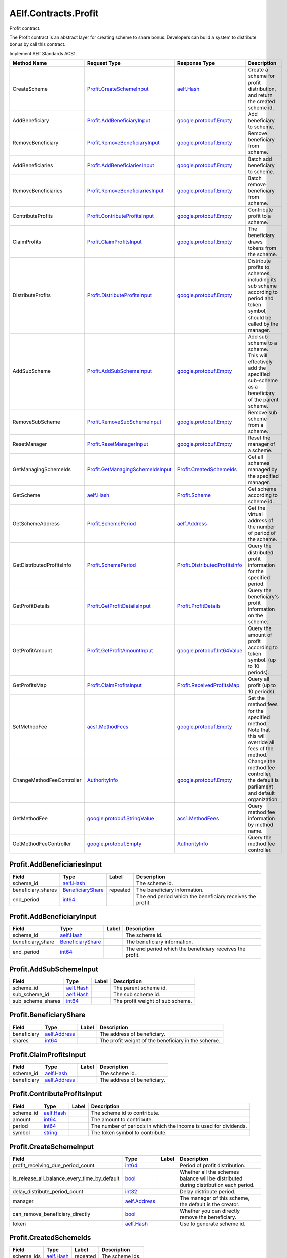 AElf.Contracts.Profit
---------------------

Profit contract.

The Profit contract is an abstract layer for creating scheme to share
bonus. Developers can build a system to distribute bonus by call this
contract.

Implement AElf Standards ACS1.

+-----------------------------+----------------------------------------------------------------------------+----------------------------------------------------------------------+----------------------------------------------------------------------------------------------------------------------------------+
| Method Name                 | Request Type                                                               | Response Type                                                        | Description                                                                                                                      |
+=============================+============================================================================+======================================================================+==================================================================================================================================+
| CreateScheme                | `Profit.CreateSchemeInput <#Profit.CreateSchemeInput>`__                   | `aelf.Hash <#aelf.Hash>`__                                           | Create a scheme for profit distribution, and return the created scheme id.                                                       |
+-----------------------------+----------------------------------------------------------------------------+----------------------------------------------------------------------+----------------------------------------------------------------------------------------------------------------------------------+
| AddBeneficiary              | `Profit.AddBeneficiaryInput <#Profit.AddBeneficiaryInput>`__               | `google.protobuf.Empty <#google.protobuf.Empty>`__                   | Add beneficiary to scheme.                                                                                                       |
+-----------------------------+----------------------------------------------------------------------------+----------------------------------------------------------------------+----------------------------------------------------------------------------------------------------------------------------------+
| RemoveBeneficiary           | `Profit.RemoveBeneficiaryInput <#Profit.RemoveBeneficiaryInput>`__         | `google.protobuf.Empty <#google.protobuf.Empty>`__                   | Remove beneficiary from scheme.                                                                                                  |
+-----------------------------+----------------------------------------------------------------------------+----------------------------------------------------------------------+----------------------------------------------------------------------------------------------------------------------------------+
| AddBeneficiaries            | `Profit.AddBeneficiariesInput <#Profit.AddBeneficiariesInput>`__           | `google.protobuf.Empty <#google.protobuf.Empty>`__                   | Batch add beneficiary to scheme.                                                                                                 |
+-----------------------------+----------------------------------------------------------------------------+----------------------------------------------------------------------+----------------------------------------------------------------------------------------------------------------------------------+
| RemoveBeneficiaries         | `Profit.RemoveBeneficiariesInput <#Profit.RemoveBeneficiariesInput>`__     | `google.protobuf.Empty <#google.protobuf.Empty>`__                   | Batch remove beneficiary from scheme.                                                                                            |
+-----------------------------+----------------------------------------------------------------------------+----------------------------------------------------------------------+----------------------------------------------------------------------------------------------------------------------------------+
| ContributeProfits           | `Profit.ContributeProfitsInput <#Profit.ContributeProfitsInput>`__         | `google.protobuf.Empty <#google.protobuf.Empty>`__                   | Contribute profit to a scheme.                                                                                                   |
+-----------------------------+----------------------------------------------------------------------------+----------------------------------------------------------------------+----------------------------------------------------------------------------------------------------------------------------------+
| ClaimProfits                | `Profit.ClaimProfitsInput <#Profit.ClaimProfitsInput>`__                   | `google.protobuf.Empty <#google.protobuf.Empty>`__                   | The beneficiary draws tokens from the scheme.                                                                                    |
+-----------------------------+----------------------------------------------------------------------------+----------------------------------------------------------------------+----------------------------------------------------------------------------------------------------------------------------------+
| DistributeProfits           | `Profit.DistributeProfitsInput <#Profit.DistributeProfitsInput>`__         | `google.protobuf.Empty <#google.protobuf.Empty>`__                   | Distribute profits to schemes, including its sub scheme according to period and token symbol, should be called by the manager.   |
+-----------------------------+----------------------------------------------------------------------------+----------------------------------------------------------------------+----------------------------------------------------------------------------------------------------------------------------------+
| AddSubScheme                | `Profit.AddSubSchemeInput <#Profit.AddSubSchemeInput>`__                   | `google.protobuf.Empty <#google.protobuf.Empty>`__                   | Add sub scheme to a scheme. This will effectively add the specified sub-scheme as a beneficiary of the parent scheme.            |
+-----------------------------+----------------------------------------------------------------------------+----------------------------------------------------------------------+----------------------------------------------------------------------------------------------------------------------------------+
| RemoveSubScheme             | `Profit.RemoveSubSchemeInput <#Profit.RemoveSubSchemeInput>`__             | `google.protobuf.Empty <#google.protobuf.Empty>`__                   | Remove sub scheme from a scheme.                                                                                                 |
+-----------------------------+----------------------------------------------------------------------------+----------------------------------------------------------------------+----------------------------------------------------------------------------------------------------------------------------------+
| ResetManager                | `Profit.ResetManagerInput <#Profit.ResetManagerInput>`__                   | `google.protobuf.Empty <#google.protobuf.Empty>`__                   | Reset the manager of a scheme.                                                                                                   |
+-----------------------------+----------------------------------------------------------------------------+----------------------------------------------------------------------+----------------------------------------------------------------------------------------------------------------------------------+
| GetManagingSchemeIds        | `Profit.GetManagingSchemeIdsInput <#Profit.GetManagingSchemeIdsInput>`__   | `Profit.CreatedSchemeIds <#Profit.CreatedSchemeIds>`__               | Get all schemes managed by the specified manager.                                                                                |
+-----------------------------+----------------------------------------------------------------------------+----------------------------------------------------------------------+----------------------------------------------------------------------------------------------------------------------------------+
| GetScheme                   | `aelf.Hash <#aelf.Hash>`__                                                 | `Profit.Scheme <#Profit.Scheme>`__                                   | Get scheme according to scheme id.                                                                                               |
+-----------------------------+----------------------------------------------------------------------------+----------------------------------------------------------------------+----------------------------------------------------------------------------------------------------------------------------------+
| GetSchemeAddress            | `Profit.SchemePeriod <#Profit.SchemePeriod>`__                             | `aelf.Address <#aelf.Address>`__                                     | Get the virtual address of the number of period of the scheme.                                                                   |
+-----------------------------+----------------------------------------------------------------------------+----------------------------------------------------------------------+----------------------------------------------------------------------------------------------------------------------------------+
| GetDistributedProfitsInfo   | `Profit.SchemePeriod <#Profit.SchemePeriod>`__                             | `Profit.DistributedProfitsInfo <#Profit.DistributedProfitsInfo>`__   | Query the distributed profit information for the specified period.                                                               |
+-----------------------------+----------------------------------------------------------------------------+----------------------------------------------------------------------+----------------------------------------------------------------------------------------------------------------------------------+
| GetProfitDetails            | `Profit.GetProfitDetailsInput <#Profit.GetProfitDetailsInput>`__           | `Profit.ProfitDetails <#Profit.ProfitDetails>`__                     | Query the beneficiary's profit information on the scheme.                                                                        |
+-----------------------------+----------------------------------------------------------------------------+----------------------------------------------------------------------+----------------------------------------------------------------------------------------------------------------------------------+
| GetProfitAmount             | `Profit.GetProfitAmountInput <#Profit.GetProfitAmountInput>`__             | `google.protobuf.Int64Value <#google.protobuf.Int64Value>`__         | Query the amount of profit according to token symbol. (up to 10 periods).                                                        |
+-----------------------------+----------------------------------------------------------------------------+----------------------------------------------------------------------+----------------------------------------------------------------------------------------------------------------------------------+
| GetProfitsMap               | `Profit.ClaimProfitsInput <#Profit.ClaimProfitsInput>`__                   | `Profit.ReceivedProfitsMap <#Profit.ReceivedProfitsMap>`__           | Query all profit (up to 10 periods).                                                                                             |
+-----------------------------+----------------------------------------------------------------------------+----------------------------------------------------------------------+----------------------------------------------------------------------------------------------------------------------------------+
| SetMethodFee                | `acs1.MethodFees <#acs1.MethodFees>`__                                     | `google.protobuf.Empty <#google.protobuf.Empty>`__                   | Set the method fees for the specified method. Note that this will override all fees of the method.                               |
+-----------------------------+----------------------------------------------------------------------------+----------------------------------------------------------------------+----------------------------------------------------------------------------------------------------------------------------------+
| ChangeMethodFeeController   | `AuthorityInfo <#AuthorityInfo>`__                                         | `google.protobuf.Empty <#google.protobuf.Empty>`__                   | Change the method fee controller, the default is parliament and default organization.                                            |
+-----------------------------+----------------------------------------------------------------------------+----------------------------------------------------------------------+----------------------------------------------------------------------------------------------------------------------------------+
| GetMethodFee                | `google.protobuf.StringValue <#google.protobuf.StringValue>`__             | `acs1.MethodFees <#acs1.MethodFees>`__                               | Query method fee information by method name.                                                                                     |
+-----------------------------+----------------------------------------------------------------------------+----------------------------------------------------------------------+----------------------------------------------------------------------------------------------------------------------------------+
| GetMethodFeeController      | `google.protobuf.Empty <#google.protobuf.Empty>`__                         | `AuthorityInfo <#AuthorityInfo>`__                                   | Query the method fee controller.                                                                                                 |
+-----------------------------+----------------------------------------------------------------------------+----------------------------------------------------------------------+----------------------------------------------------------------------------------------------------------------------------------+

.. raw:: html

   <div id="Profit.AddBeneficiariesInput">

.. raw:: html

   </div>

Profit.AddBeneficiariesInput
~~~~~~~~~~~~~~~~~~~~~~~~~~~~

+-----------------------+---------------------------------------------------+------------+-------------------------------------------------------------+
| Field                 | Type                                              | Label      | Description                                                 |
+=======================+===================================================+============+=============================================================+
| scheme\_id            | `aelf.Hash <#aelf.Hash>`__                        |            | The scheme id.                                              |
+-----------------------+---------------------------------------------------+------------+-------------------------------------------------------------+
| beneficiary\_shares   | `BeneficiaryShare <#Profit.BeneficiaryShare>`__   | repeated   | The beneficiary information.                                |
+-----------------------+---------------------------------------------------+------------+-------------------------------------------------------------+
| end\_period           | `int64 <#int64>`__                                |            | The end period which the beneficiary receives the profit.   |
+-----------------------+---------------------------------------------------+------------+-------------------------------------------------------------+

.. raw:: html

   <div id="Profit.AddBeneficiaryInput">

.. raw:: html

   </div>

Profit.AddBeneficiaryInput
~~~~~~~~~~~~~~~~~~~~~~~~~~

+----------------------+---------------------------------------------------+---------+-------------------------------------------------------------+
| Field                | Type                                              | Label   | Description                                                 |
+======================+===================================================+=========+=============================================================+
| scheme\_id           | `aelf.Hash <#aelf.Hash>`__                        |         | The scheme id.                                              |
+----------------------+---------------------------------------------------+---------+-------------------------------------------------------------+
| beneficiary\_share   | `BeneficiaryShare <#Profit.BeneficiaryShare>`__   |         | The beneficiary information.                                |
+----------------------+---------------------------------------------------+---------+-------------------------------------------------------------+
| end\_period          | `int64 <#int64>`__                                |         | The end period which the beneficiary receives the profit.   |
+----------------------+---------------------------------------------------+---------+-------------------------------------------------------------+

.. raw:: html

   <div id="Profit.AddSubSchemeInput">

.. raw:: html

   </div>

Profit.AddSubSchemeInput
~~~~~~~~~~~~~~~~~~~~~~~~

+-----------------------+------------------------------+---------+------------------------------------+
| Field                 | Type                         | Label   | Description                        |
+=======================+==============================+=========+====================================+
| scheme\_id            | `aelf.Hash <#aelf.Hash>`__   |         | The parent scheme id.              |
+-----------------------+------------------------------+---------+------------------------------------+
| sub\_scheme\_id       | `aelf.Hash <#aelf.Hash>`__   |         | The sub scheme id.                 |
+-----------------------+------------------------------+---------+------------------------------------+
| sub\_scheme\_shares   | `int64 <#int64>`__           |         | The profit weight of sub scheme.   |
+-----------------------+------------------------------+---------+------------------------------------+

.. raw:: html

   <div id="Profit.BeneficiaryShare">

.. raw:: html

   </div>

Profit.BeneficiaryShare
~~~~~~~~~~~~~~~~~~~~~~~

+---------------+------------------------------------+---------+-------------------------------------------------------+
| Field         | Type                               | Label   | Description                                           |
+===============+====================================+=========+=======================================================+
| beneficiary   | `aelf.Address <#aelf.Address>`__   |         | The address of beneficiary.                           |
+---------------+------------------------------------+---------+-------------------------------------------------------+
| shares        | `int64 <#int64>`__                 |         | The profit weight of the beneficiary in the scheme.   |
+---------------+------------------------------------+---------+-------------------------------------------------------+

.. raw:: html

   <div id="Profit.ClaimProfitsInput">

.. raw:: html

   </div>

Profit.ClaimProfitsInput
~~~~~~~~~~~~~~~~~~~~~~~~

+---------------+------------------------------------+---------+-------------------------------+
| Field         | Type                               | Label   | Description                   |
+===============+====================================+=========+===============================+
| scheme\_id    | `aelf.Hash <#aelf.Hash>`__         |         | The scheme id.                |
+---------------+------------------------------------+---------+-------------------------------+
| beneficiary   | `aelf.Address <#aelf.Address>`__   |         | The address of beneficiary.   |
+---------------+------------------------------------+---------+-------------------------------+

.. raw:: html

   <div id="Profit.ContributeProfitsInput">

.. raw:: html

   </div>

Profit.ContributeProfitsInput
~~~~~~~~~~~~~~~~~~~~~~~~~~~~~

+--------------+------------------------------+---------+--------------------------------------------------------------------+
| Field        | Type                         | Label   | Description                                                        |
+==============+==============================+=========+====================================================================+
| scheme\_id   | `aelf.Hash <#aelf.Hash>`__   |         | The scheme id to contribute.                                       |
+--------------+------------------------------+---------+--------------------------------------------------------------------+
| amount       | `int64 <#int64>`__           |         | The amount to contribute.                                          |
+--------------+------------------------------+---------+--------------------------------------------------------------------+
| period       | `int64 <#int64>`__           |         | The number of periods in which the income is used for dividends.   |
+--------------+------------------------------+---------+--------------------------------------------------------------------+
| symbol       | `string <#string>`__         |         | The token symbol to contribute.                                    |
+--------------+------------------------------+---------+--------------------------------------------------------------------+

.. raw:: html

   <div id="Profit.CreateSchemeInput">

.. raw:: html

   </div>

Profit.CreateSchemeInput
~~~~~~~~~~~~~~~~~~~~~~~~

+-------------------------------------------------------+------------------------------------+---------+----------------------------------------------------------------------------------------+
| Field                                                 | Type                               | Label   | Description                                                                            |
+=======================================================+====================================+=========+========================================================================================+
| profit\_receiving\_due\_period\_count                 | `int64 <#int64>`__                 |         | Period of profit distribution.                                                         |
+-------------------------------------------------------+------------------------------------+---------+----------------------------------------------------------------------------------------+
| is\_release\_all\_balance\_every\_time\_by\_default   | `bool <#bool>`__                   |         | Whether all the schemes balance will be distributed during distribution each period.   |
+-------------------------------------------------------+------------------------------------+---------+----------------------------------------------------------------------------------------+
| delay\_distribute\_period\_count                      | `int32 <#int32>`__                 |         | Delay distribute period.                                                               |
+-------------------------------------------------------+------------------------------------+---------+----------------------------------------------------------------------------------------+
| manager                                               | `aelf.Address <#aelf.Address>`__   |         | The manager of this scheme, the default is the creator.                                |
+-------------------------------------------------------+------------------------------------+---------+----------------------------------------------------------------------------------------+
| can\_remove\_beneficiary\_directly                    | `bool <#bool>`__                   |         | Whether you can directly remove the beneficiary.                                       |
+-------------------------------------------------------+------------------------------------+---------+----------------------------------------------------------------------------------------+
| token                                                 | `aelf.Hash <#aelf.Hash>`__         |         | Use to generate scheme id.                                                             |
+-------------------------------------------------------+------------------------------------+---------+----------------------------------------------------------------------------------------+

.. raw:: html

   <div id="Profit.CreatedSchemeIds">

.. raw:: html

   </div>

Profit.CreatedSchemeIds
~~~~~~~~~~~~~~~~~~~~~~~

+---------------+------------------------------+------------+-------------------+
| Field         | Type                         | Label      | Description       |
+===============+==============================+============+===================+
| scheme\_ids   | `aelf.Hash <#aelf.Hash>`__   | repeated   | The scheme ids.   |
+---------------+------------------------------+------------+-------------------+

.. raw:: html

   <div id="Profit.DistributeProfitsInput">

.. raw:: html

   </div>

Profit.DistributeProfitsInput
~~~~~~~~~~~~~~~~~~~~~~~~~~~~~

+----------------+-----------------------------------------------------------------------------------------------+------------+------------------------------------------------------------------+
| Field          | Type                                                                                          | Label      | Description                                                      |
+================+===============================================================================================+============+==================================================================+
| scheme\_id     | `aelf.Hash <#aelf.Hash>`__                                                                    |            | The scheme id to distribute.                                     |
+----------------+-----------------------------------------------------------------------------------------------+------------+------------------------------------------------------------------+
| period         | `int64 <#int64>`__                                                                            |            | The period number to distribute, should be the current period.   |
+----------------+-----------------------------------------------------------------------------------------------+------------+------------------------------------------------------------------+
| amounts\_map   | `DistributeProfitsInput.AmountsMapEntry <#Profit.DistributeProfitsInput.AmountsMapEntry>`__   | repeated   | The amount to distribute, symbol -> amount.                      |
+----------------+-----------------------------------------------------------------------------------------------+------------+------------------------------------------------------------------+

.. raw:: html

   <div id="Profit.DistributeProfitsInput.AmountsMapEntry">

.. raw:: html

   </div>

Profit.DistributeProfitsInput.AmountsMapEntry
~~~~~~~~~~~~~~~~~~~~~~~~~~~~~~~~~~~~~~~~~~~~~

+---------+------------------------+---------+---------------+
| Field   | Type                   | Label   | Description   |
+=========+========================+=========+===============+
| key     | `string <#string>`__   |         |               |
+---------+------------------------+---------+---------------+
| value   | `int64 <#int64>`__     |         |               |
+---------+------------------------+---------+---------------+

.. raw:: html

   <div id="Profit.DistributedProfitsInfo">

.. raw:: html

   </div>

Profit.DistributedProfitsInfo
~~~~~~~~~~~~~~~~~~~~~~~~~~~~~

+-----------------+-----------------------------------------------------------------------------------------------+------------+--------------------------------------------------------------------+
| Field           | Type                                                                                          | Label      | Description                                                        |
+=================+===============================================================================================+============+====================================================================+
| total\_shares   | `int64 <#int64>`__                                                                            |            | The total amount of shares in this scheme at the current period.   |
+-----------------+-----------------------------------------------------------------------------------------------+------------+--------------------------------------------------------------------+
| amounts\_map    | `DistributedProfitsInfo.AmountsMapEntry <#Profit.DistributedProfitsInfo.AmountsMapEntry>`__   | repeated   | The contributed amount in this scheme at the current period.       |
+-----------------+-----------------------------------------------------------------------------------------------+------------+--------------------------------------------------------------------+
| is\_released    | `bool <#bool>`__                                                                              |            | Whether released.                                                  |
+-----------------+-----------------------------------------------------------------------------------------------+------------+--------------------------------------------------------------------+

.. raw:: html

   <div id="Profit.DistributedProfitsInfo.AmountsMapEntry">

.. raw:: html

   </div>

Profit.DistributedProfitsInfo.AmountsMapEntry
~~~~~~~~~~~~~~~~~~~~~~~~~~~~~~~~~~~~~~~~~~~~~

+---------+------------------------+---------+---------------+
| Field   | Type                   | Label   | Description   |
+=========+========================+=========+===============+
| key     | `string <#string>`__   |         |               |
+---------+------------------------+---------+---------------+
| value   | `sint64 <#sint64>`__   |         |               |
+---------+------------------------+---------+---------------+

.. raw:: html

   <div id="Profit.GetManagingSchemeIdsInput">

.. raw:: html

   </div>

Profit.GetManagingSchemeIdsInput
~~~~~~~~~~~~~~~~~~~~~~~~~~~~~~~~

+-----------+------------------------------------+---------+------------------------+
| Field     | Type                               | Label   | Description            |
+===========+====================================+=========+========================+
| manager   | `aelf.Address <#aelf.Address>`__   |         | The manager address.   |
+-----------+------------------------------------+---------+------------------------+

.. raw:: html

   <div id="Profit.GetProfitAmountInput">

.. raw:: html

   </div>

Profit.GetProfitAmountInput
~~~~~~~~~~~~~~~~~~~~~~~~~~~

+---------------+------------------------------------+---------+------------------------------+
| Field         | Type                               | Label   | Description                  |
+===============+====================================+=========+==============================+
| scheme\_id    | `aelf.Hash <#aelf.Hash>`__         |         | The scheme id.               |
+---------------+------------------------------------+---------+------------------------------+
| symbol        | `string <#string>`__               |         | The token symbol.            |
+---------------+------------------------------------+---------+------------------------------+
| beneficiary   | `aelf.Address <#aelf.Address>`__   |         | The beneficiary's address.   |
+---------------+------------------------------------+---------+------------------------------+

.. raw:: html

   <div id="Profit.GetProfitDetailsInput">

.. raw:: html

   </div>

Profit.GetProfitDetailsInput
~~~~~~~~~~~~~~~~~~~~~~~~~~~~

+---------------+------------------------------------+---------+-------------------------------+
| Field         | Type                               | Label   | Description                   |
+===============+====================================+=========+===============================+
| scheme\_id    | `aelf.Hash <#aelf.Hash>`__         |         | The scheme id.                |
+---------------+------------------------------------+---------+-------------------------------+
| beneficiary   | `aelf.Address <#aelf.Address>`__   |         | The address of beneficiary.   |
+---------------+------------------------------------+---------+-------------------------------+

.. raw:: html

   <div id="Profit.ProfitDetail">

.. raw:: html

   </div>

Profit.ProfitDetail
~~~~~~~~~~~~~~~~~~~

+------------------------+----------------------+---------+--------------------------------------------------------------------+
| Field                  | Type                 | Label   | Description                                                        |
+========================+======================+=========+====================================================================+
| start\_period          | `int64 <#int64>`__   |         | The start period number.                                           |
+------------------------+----------------------+---------+--------------------------------------------------------------------+
| end\_period            | `int64 <#int64>`__   |         | The end period number.                                             |
+------------------------+----------------------+---------+--------------------------------------------------------------------+
| shares                 | `int64 <#int64>`__   |         | The weight of the proceeds on the current period of the scheme.    |
+------------------------+----------------------+---------+--------------------------------------------------------------------+
| last\_profit\_period   | `int64 <#int64>`__   |         | The last period number that the beneficiary received the profit.   |
+------------------------+----------------------+---------+--------------------------------------------------------------------+
| is\_weight\_removed    | `bool <#bool>`__     |         | Whether the weight has been removed.                               |
+------------------------+----------------------+---------+--------------------------------------------------------------------+

.. raw:: html

   <div id="Profit.ProfitDetails">

.. raw:: html

   </div>

Profit.ProfitDetails
~~~~~~~~~~~~~~~~~~~~

+-----------+-------------------------------------------+------------+---------------------------+
| Field     | Type                                      | Label      | Description               |
+===========+===========================================+============+===========================+
| details   | `ProfitDetail <#Profit.ProfitDetail>`__   | repeated   | The profit information.   |
+-----------+-------------------------------------------+------------+---------------------------+

.. raw:: html

   <div id="Profit.ProfitsClaimed">

.. raw:: html

   </div>

Profit.ProfitsClaimed
~~~~~~~~~~~~~~~~~~~~~

+-------------------+------------------------------------+---------+-------------------------------------------+
| Field             | Type                               | Label   | Description                               |
+===================+====================================+=========+===========================================+
| beneficiary       | `aelf.Address <#aelf.Address>`__   |         | The beneficiary's address claimed.        |
+-------------------+------------------------------------+---------+-------------------------------------------+
| symbol            | `string <#string>`__               |         | The token symbol claimed.                 |
+-------------------+------------------------------------+---------+-------------------------------------------+
| amount            | `int64 <#int64>`__                 |         | The amount claimed.                       |
+-------------------+------------------------------------+---------+-------------------------------------------+
| period            | `int64 <#int64>`__                 |         | The period number claimed.                |
+-------------------+------------------------------------+---------+-------------------------------------------+
| claimer\_shares   | `int64 <#int64>`__                 |         | The shares of the claimer.                |
+-------------------+------------------------------------+---------+-------------------------------------------+
| total\_shares     | `int64 <#int64>`__                 |         | The total shares at the current period.   |
+-------------------+------------------------------------+---------+-------------------------------------------+

.. raw:: html

   <div id="Profit.ReceivedProfitsMap">

.. raw:: html

   </div>

Profit.ReceivedProfitsMap
~~~~~~~~~~~~~~~~~~~~~~~~~

+---------+-----------------------------------------------------------------------------+------------+---------------------------------------------------------------+
| Field   | Type                                                                        | Label      | Description                                                   |
+=========+=============================================================================+============+===============================================================+
| value   | `ReceivedProfitsMap.ValueEntry <#Profit.ReceivedProfitsMap.ValueEntry>`__   | repeated   | The collection of profits received, token symbol -> amount.   |
+---------+-----------------------------------------------------------------------------+------------+---------------------------------------------------------------+

.. raw:: html

   <div id="Profit.ReceivedProfitsMap.ValueEntry">

.. raw:: html

   </div>

Profit.ReceivedProfitsMap.ValueEntry
~~~~~~~~~~~~~~~~~~~~~~~~~~~~~~~~~~~~

+---------+------------------------+---------+---------------+
| Field   | Type                   | Label   | Description   |
+=========+========================+=========+===============+
| key     | `string <#string>`__   |         |               |
+---------+------------------------+---------+---------------+
| value   | `int64 <#int64>`__     |         |               |
+---------+------------------------+---------+---------------+

.. raw:: html

   <div id="Profit.RemoveBeneficiariesInput">

.. raw:: html

   </div>

Profit.RemoveBeneficiariesInput
~~~~~~~~~~~~~~~~~~~~~~~~~~~~~~~

+-----------------+------------------------------------+------------+---------------------------------+
| Field           | Type                               | Label      | Description                     |
+=================+====================================+============+=================================+
| beneficiaries   | `aelf.Address <#aelf.Address>`__   | repeated   | The addresses of beneficiary.   |
+-----------------+------------------------------------+------------+---------------------------------+
| scheme\_id      | `aelf.Hash <#aelf.Hash>`__         |            | The scheme id.                  |
+-----------------+------------------------------------+------------+---------------------------------+

.. raw:: html

   <div id="Profit.RemoveBeneficiaryInput">

.. raw:: html

   </div>

Profit.RemoveBeneficiaryInput
~~~~~~~~~~~~~~~~~~~~~~~~~~~~~

+---------------+------------------------------------+---------+-------------------------------+
| Field         | Type                               | Label   | Description                   |
+===============+====================================+=========+===============================+
| beneficiary   | `aelf.Address <#aelf.Address>`__   |         | The address of beneficiary.   |
+---------------+------------------------------------+---------+-------------------------------+
| scheme\_id    | `aelf.Hash <#aelf.Hash>`__         |         | The scheme id.                |
+---------------+------------------------------------+---------+-------------------------------+

.. raw:: html

   <div id="Profit.RemoveSubSchemeInput">

.. raw:: html

   </div>

Profit.RemoveSubSchemeInput
~~~~~~~~~~~~~~~~~~~~~~~~~~~

+-------------------+------------------------------+---------+-------------------------+
| Field             | Type                         | Label   | Description             |
+===================+==============================+=========+=========================+
| scheme\_id        | `aelf.Hash <#aelf.Hash>`__   |         | The parent scheme id.   |
+-------------------+------------------------------+---------+-------------------------+
| sub\_scheme\_id   | `aelf.Hash <#aelf.Hash>`__   |         | The sub scheme id.      |
+-------------------+------------------------------+---------+-------------------------+

.. raw:: html

   <div id="Profit.ResetManagerInput">

.. raw:: html

   </div>

Profit.ResetManagerInput
~~~~~~~~~~~~~~~~~~~~~~~~

+----------------+------------------------------------+---------+-------------------------------+
| Field          | Type                               | Label   | Description                   |
+================+====================================+=========+===============================+
| scheme\_id     | `aelf.Hash <#aelf.Hash>`__         |         | The scheme id.                |
+----------------+------------------------------------+---------+-------------------------------+
| new\_manager   | `aelf.Address <#aelf.Address>`__   |         | The address of new manager.   |
+----------------+------------------------------------+---------+-------------------------------+

.. raw:: html

   <div id="Profit.Scheme">

.. raw:: html

   </div>

Profit.Scheme
~~~~~~~~~~~~~

+-------------------------------------------------------+---------------------------------------------------------------------------------------+------------+----------------------------------------------------------------------------------------------------------+
| Field                                                 | Type                                                                                  | Label      | Description                                                                                              |
+=======================================================+=======================================================================================+============+==========================================================================================================+
| virtual\_address                                      | `aelf.Address <#aelf.Address>`__                                                      |            | The virtual address of the scheme.                                                                       |
+-------------------------------------------------------+---------------------------------------------------------------------------------------+------------+----------------------------------------------------------------------------------------------------------+
| total\_shares                                         | `int64 <#int64>`__                                                                    |            | The total weight of the scheme.                                                                          |
+-------------------------------------------------------+---------------------------------------------------------------------------------------+------------+----------------------------------------------------------------------------------------------------------+
| manager                                               | `aelf.Address <#aelf.Address>`__                                                      |            | The manager of the scheme.                                                                               |
+-------------------------------------------------------+---------------------------------------------------------------------------------------+------------+----------------------------------------------------------------------------------------------------------+
| current\_period                                       | `int64 <#int64>`__                                                                    |            | The current period.                                                                                      |
+-------------------------------------------------------+---------------------------------------------------------------------------------------+------------+----------------------------------------------------------------------------------------------------------+
| sub\_schemes                                          | `SchemeBeneficiaryShare <#Profit.SchemeBeneficiaryShare>`__                           | repeated   | Sub schemes information.                                                                                 |
+-------------------------------------------------------+---------------------------------------------------------------------------------------+------------+----------------------------------------------------------------------------------------------------------+
| can\_remove\_beneficiary\_directly                    | `bool <#bool>`__                                                                      |            | Whether you can directly remove the beneficiary.                                                         |
+-------------------------------------------------------+---------------------------------------------------------------------------------------+------------+----------------------------------------------------------------------------------------------------------+
| profit\_receiving\_due\_period\_count                 | `int64 <#int64>`__                                                                    |            | Period of profit distribution.                                                                           |
+-------------------------------------------------------+---------------------------------------------------------------------------------------+------------+----------------------------------------------------------------------------------------------------------+
| is\_release\_all\_balance\_every\_time\_by\_default   | `bool <#bool>`__                                                                      |            | Whether all the schemes balance will be distributed during distribution each period.                     |
+-------------------------------------------------------+---------------------------------------------------------------------------------------+------------+----------------------------------------------------------------------------------------------------------+
| scheme\_id                                            | `aelf.Hash <#aelf.Hash>`__                                                            |            | The is of the scheme.                                                                                    |
+-------------------------------------------------------+---------------------------------------------------------------------------------------+------------+----------------------------------------------------------------------------------------------------------+
| delay\_distribute\_period\_count                      | `int32 <#int32>`__                                                                    |            | Delay distribute period.                                                                                 |
+-------------------------------------------------------+---------------------------------------------------------------------------------------+------------+----------------------------------------------------------------------------------------------------------+
| cached\_delay\_total\_shares                          | `Scheme.CachedDelayTotalSharesEntry <#Profit.Scheme.CachedDelayTotalSharesEntry>`__   | repeated   | Record the scheme's current total share for deferred distribution of benefits, period -> total shares.   |
+-------------------------------------------------------+---------------------------------------------------------------------------------------+------------+----------------------------------------------------------------------------------------------------------+
| received\_token\_symbols                              | `string <#string>`__                                                                  | repeated   | The received token symbols.                                                                              |
+-------------------------------------------------------+---------------------------------------------------------------------------------------+------------+----------------------------------------------------------------------------------------------------------+

.. raw:: html

   <div id="Profit.Scheme.CachedDelayTotalSharesEntry">

.. raw:: html

   </div>

Profit.Scheme.CachedDelayTotalSharesEntry
~~~~~~~~~~~~~~~~~~~~~~~~~~~~~~~~~~~~~~~~~

+---------+----------------------+---------+---------------+
| Field   | Type                 | Label   | Description   |
+=========+======================+=========+===============+
| key     | `int64 <#int64>`__   |         |               |
+---------+----------------------+---------+---------------+
| value   | `int64 <#int64>`__   |         |               |
+---------+----------------------+---------+---------------+

.. raw:: html

   <div id="Profit.SchemeBeneficiaryShare">

.. raw:: html

   </div>

Profit.SchemeBeneficiaryShare
~~~~~~~~~~~~~~~~~~~~~~~~~~~~~

+--------------+------------------------------+---------+---------------------------------+
| Field        | Type                         | Label   | Description                     |
+==============+==============================+=========+=================================+
| scheme\_id   | `aelf.Hash <#aelf.Hash>`__   |         | The id of the sub scheme.       |
+--------------+------------------------------+---------+---------------------------------+
| shares       | `int64 <#int64>`__           |         | The weight of the sub scheme.   |
+--------------+------------------------------+---------+---------------------------------+

.. raw:: html

   <div id="Profit.SchemeCreated">

.. raw:: html

   </div>

Profit.SchemeCreated
~~~~~~~~~~~~~~~~~~~~

+-------------------------------------------------------+------------------------------------+---------+----------------------------------------------------------------------------------------+
| Field                                                 | Type                               | Label   | Description                                                                            |
+=======================================================+====================================+=========+========================================================================================+
| virtual\_address                                      | `aelf.Address <#aelf.Address>`__   |         | The virtual address of the created scheme.                                             |
+-------------------------------------------------------+------------------------------------+---------+----------------------------------------------------------------------------------------+
| manager                                               | `aelf.Address <#aelf.Address>`__   |         | The manager of the created scheme.                                                     |
+-------------------------------------------------------+------------------------------------+---------+----------------------------------------------------------------------------------------+
| profit\_receiving\_due\_period\_count                 | `int64 <#int64>`__                 |         | Period of profit distribution.                                                         |
+-------------------------------------------------------+------------------------------------+---------+----------------------------------------------------------------------------------------+
| is\_release\_all\_balance\_every\_time\_by\_default   | `bool <#bool>`__                   |         | Whether all the schemes balance will be distributed during distribution each period.   |
+-------------------------------------------------------+------------------------------------+---------+----------------------------------------------------------------------------------------+
| scheme\_id                                            | `aelf.Hash <#aelf.Hash>`__         |         | The id of the created scheme.                                                          |
+-------------------------------------------------------+------------------------------------+---------+----------------------------------------------------------------------------------------+

.. raw:: html

   <div id="Profit.SchemePeriod">

.. raw:: html

   </div>

Profit.SchemePeriod
~~~~~~~~~~~~~~~~~~~

+--------------+------------------------------+---------+----------------------+
| Field        | Type                         | Label   | Description          |
+==============+==============================+=========+======================+
| scheme\_id   | `aelf.Hash <#aelf.Hash>`__   |         | The scheme id.       |
+--------------+------------------------------+---------+----------------------+
| period       | `int64 <#int64>`__           |         | The period number.   |
+--------------+------------------------------+---------+----------------------+

.. raw:: html

   <div id="acs1.MethodFee">

.. raw:: html

   </div>

acs1.MethodFee
~~~~~~~~~~~~~~

+--------------+------------------------+---------+---------------------------------------+
| Field        | Type                   | Label   | Description                           |
+==============+========================+=========+=======================================+
| symbol       | `string <#string>`__   |         | The token symbol of the method fee.   |
+--------------+------------------------+---------+---------------------------------------+
| basic\_fee   | `int64 <#int64>`__     |         | The amount of fees to be charged.     |
+--------------+------------------------+---------+---------------------------------------+

.. raw:: html

   <div id="acs1.MethodFees">

.. raw:: html

   </div>

acs1.MethodFees
~~~~~~~~~~~~~~~

+-----------------------+-----------------------------------+------------+----------------------------------------------------------------+
| Field                 | Type                              | Label      | Description                                                    |
+=======================+===================================+============+================================================================+
| method\_name          | `string <#string>`__              |            | The name of the method to be charged.                          |
+-----------------------+-----------------------------------+------------+----------------------------------------------------------------+
| fees                  | `MethodFee <#acs1.MethodFee>`__   | repeated   | List of fees to be charged.                                    |
+-----------------------+-----------------------------------+------------+----------------------------------------------------------------+
| is\_size\_fee\_free   | `bool <#bool>`__                  |            | Optional based on the implementation of SetMethodFee method.   |
+-----------------------+-----------------------------------+------------+----------------------------------------------------------------+

.. raw:: html

   <div id=".AuthorityInfo">

.. raw:: html

   </div>

.AuthorityInfo
~~~~~~~~~~~~~~

+---------------------+------------------------------------+---------+---------------------------------------------+
| Field               | Type                               | Label   | Description                                 |
+=====================+====================================+=========+=============================================+
| contract\_address   | `aelf.Address <#aelf.Address>`__   |         | The contract address of the controller.     |
+---------------------+------------------------------------+---------+---------------------------------------------+
| owner\_address      | `aelf.Address <#aelf.Address>`__   |         | The address of the owner of the contract.   |
+---------------------+------------------------------------+---------+---------------------------------------------+

.. raw:: html

   <div id="aelf.Address">

.. raw:: html

   </div>

aelf.Address
~~~~~~~~~~~~

+---------+----------------------+---------+---------------+
| Field   | Type                 | Label   | Description   |
+=========+======================+=========+===============+
| value   | `bytes <#bytes>`__   |         |               |
+---------+----------------------+---------+---------------+

.. raw:: html

   <div id="aelf.BinaryMerkleTree">

.. raw:: html

   </div>

aelf.BinaryMerkleTree
~~~~~~~~~~~~~~~~~~~~~

+---------------+-------------------------+------------+---------------+
| Field         | Type                    | Label      | Description   |
+===============+=========================+============+===============+
| nodes         | `Hash <#aelf.Hash>`__   | repeated   |               |
+---------------+-------------------------+------------+---------------+
| root          | `Hash <#aelf.Hash>`__   |            |               |
+---------------+-------------------------+------------+---------------+
| leaf\_count   | `int32 <#int32>`__      |            |               |
+---------------+-------------------------+------------+---------------+

.. raw:: html

   <div id="aelf.Hash">

.. raw:: html

   </div>

aelf.Hash
~~~~~~~~~

+---------+----------------------+---------+---------------+
| Field   | Type                 | Label   | Description   |
+=========+======================+=========+===============+
| value   | `bytes <#bytes>`__   |         |               |
+---------+----------------------+---------+---------------+

.. raw:: html

   <div id="aelf.LogEvent">

.. raw:: html

   </div>

aelf.LogEvent
~~~~~~~~~~~~~

+----------------+-------------------------------+------------+---------------+
| Field          | Type                          | Label      | Description   |
+================+===============================+============+===============+
| address        | `Address <#aelf.Address>`__   |            |               |
+----------------+-------------------------------+------------+---------------+
| name           | `string <#string>`__          |            |               |
+----------------+-------------------------------+------------+---------------+
| indexed        | `bytes <#bytes>`__            | repeated   |               |
+----------------+-------------------------------+------------+---------------+
| non\_indexed   | `bytes <#bytes>`__            |            |               |
+----------------+-------------------------------+------------+---------------+

.. raw:: html

   <div id="aelf.MerklePath">

.. raw:: html

   </div>

aelf.MerklePath
~~~~~~~~~~~~~~~

+-----------------------+---------------------------------------------+------------+---------------+
| Field                 | Type                                        | Label      | Description   |
+=======================+=============================================+============+===============+
| merkle\_path\_nodes   | `MerklePathNode <#aelf.MerklePathNode>`__   | repeated   |               |
+-----------------------+---------------------------------------------+------------+---------------+

.. raw:: html

   <div id="aelf.MerklePathNode">

.. raw:: html

   </div>

aelf.MerklePathNode
~~~~~~~~~~~~~~~~~~~

+-------------------------+-------------------------+---------+---------------+
| Field                   | Type                    | Label   | Description   |
+=========================+=========================+=========+===============+
| hash                    | `Hash <#aelf.Hash>`__   |         |               |
+-------------------------+-------------------------+---------+---------------+
| is\_left\_child\_node   | `bool <#bool>`__        |         |               |
+-------------------------+-------------------------+---------+---------------+

.. raw:: html

   <div id="aelf.SInt32Value">

.. raw:: html

   </div>

aelf.SInt32Value
~~~~~~~~~~~~~~~~

+---------+------------------------+---------+---------------+
| Field   | Type                   | Label   | Description   |
+=========+========================+=========+===============+
| value   | `sint32 <#sint32>`__   |         |               |
+---------+------------------------+---------+---------------+

.. raw:: html

   <div id="aelf.SInt64Value">

.. raw:: html

   </div>

aelf.SInt64Value
~~~~~~~~~~~~~~~~

+---------+------------------------+---------+---------------+
| Field   | Type                   | Label   | Description   |
+=========+========================+=========+===============+
| value   | `sint64 <#sint64>`__   |         |               |
+---------+------------------------+---------+---------------+

.. raw:: html

   <div id="aelf.ScopedStatePath">

.. raw:: html

   </div>

aelf.ScopedStatePath
~~~~~~~~~~~~~~~~~~~~

+-----------+-----------------------------------+---------+---------------+
| Field     | Type                              | Label   | Description   |
+===========+===================================+=========+===============+
| address   | `Address <#aelf.Address>`__       |         |               |
+-----------+-----------------------------------+---------+---------------+
| path      | `StatePath <#aelf.StatePath>`__   |         |               |
+-----------+-----------------------------------+---------+---------------+

.. raw:: html

   <div id="aelf.SmartContractRegistration">

.. raw:: html

   </div>

aelf.SmartContractRegistration
~~~~~~~~~~~~~~~~~~~~~~~~~~~~~~

+------------------------+-------------------------+---------+---------------+
| Field                  | Type                    | Label   | Description   |
+========================+=========================+=========+===============+
| category               | `sint32 <#sint32>`__    |         |               |
+------------------------+-------------------------+---------+---------------+
| code                   | `bytes <#bytes>`__      |         |               |
+------------------------+-------------------------+---------+---------------+
| code\_hash             | `Hash <#aelf.Hash>`__   |         |               |
+------------------------+-------------------------+---------+---------------+
| is\_system\_contract   | `bool <#bool>`__        |         |               |
+------------------------+-------------------------+---------+---------------+
| version                | `int32 <#int32>`__      |         |               |
+------------------------+-------------------------+---------+---------------+

.. raw:: html

   <div id="aelf.StatePath">

.. raw:: html

   </div>

aelf.StatePath
~~~~~~~~~~~~~~

+---------+------------------------+------------+---------------+
| Field   | Type                   | Label      | Description   |
+=========+========================+============+===============+
| parts   | `string <#string>`__   | repeated   |               |
+---------+------------------------+------------+---------------+

.. raw:: html

   <div id="aelf.Transaction">

.. raw:: html

   </div>

aelf.Transaction
~~~~~~~~~~~~~~~~

+----------------------+-------------------------------+---------+---------------+
| Field                | Type                          | Label   | Description   |
+======================+===============================+=========+===============+
| from                 | `Address <#aelf.Address>`__   |         |               |
+----------------------+-------------------------------+---------+---------------+
| to                   | `Address <#aelf.Address>`__   |         |               |
+----------------------+-------------------------------+---------+---------------+
| ref\_block\_number   | `int64 <#int64>`__            |         |               |
+----------------------+-------------------------------+---------+---------------+
| ref\_block\_prefix   | `bytes <#bytes>`__            |         |               |
+----------------------+-------------------------------+---------+---------------+
| method\_name         | `string <#string>`__          |         |               |
+----------------------+-------------------------------+---------+---------------+
| params               | `bytes <#bytes>`__            |         |               |
+----------------------+-------------------------------+---------+---------------+
| signature            | `bytes <#bytes>`__            |         |               |
+----------------------+-------------------------------+---------+---------------+

.. raw:: html

   <div id="aelf.TransactionExecutingStateSet">

.. raw:: html

   </div>

aelf.TransactionExecutingStateSet
~~~~~~~~~~~~~~~~~~~~~~~~~~~~~~~~~

+-----------+---------------------------------------------------------------------------------------------------+------------+---------------+
| Field     | Type                                                                                              | Label      | Description   |
+===========+===================================================================================================+============+===============+
| writes    | `TransactionExecutingStateSet.WritesEntry <#aelf.TransactionExecutingStateSet.WritesEntry>`__     | repeated   |               |
+-----------+---------------------------------------------------------------------------------------------------+------------+---------------+
| reads     | `TransactionExecutingStateSet.ReadsEntry <#aelf.TransactionExecutingStateSet.ReadsEntry>`__       | repeated   |               |
+-----------+---------------------------------------------------------------------------------------------------+------------+---------------+
| deletes   | `TransactionExecutingStateSet.DeletesEntry <#aelf.TransactionExecutingStateSet.DeletesEntry>`__   | repeated   |               |
+-----------+---------------------------------------------------------------------------------------------------+------------+---------------+

.. raw:: html

   <div id="aelf.TransactionExecutingStateSet.DeletesEntry">

.. raw:: html

   </div>

aelf.TransactionExecutingStateSet.DeletesEntry
~~~~~~~~~~~~~~~~~~~~~~~~~~~~~~~~~~~~~~~~~~~~~~

+---------+------------------------+---------+---------------+
| Field   | Type                   | Label   | Description   |
+=========+========================+=========+===============+
| key     | `string <#string>`__   |         |               |
+---------+------------------------+---------+---------------+
| value   | `bool <#bool>`__       |         |               |
+---------+------------------------+---------+---------------+

.. raw:: html

   <div id="aelf.TransactionExecutingStateSet.ReadsEntry">

.. raw:: html

   </div>

aelf.TransactionExecutingStateSet.ReadsEntry
~~~~~~~~~~~~~~~~~~~~~~~~~~~~~~~~~~~~~~~~~~~~

+---------+------------------------+---------+---------------+
| Field   | Type                   | Label   | Description   |
+=========+========================+=========+===============+
| key     | `string <#string>`__   |         |               |
+---------+------------------------+---------+---------------+
| value   | `bool <#bool>`__       |         |               |
+---------+------------------------+---------+---------------+

.. raw:: html

   <div id="aelf.TransactionExecutingStateSet.WritesEntry">

.. raw:: html

   </div>

aelf.TransactionExecutingStateSet.WritesEntry
~~~~~~~~~~~~~~~~~~~~~~~~~~~~~~~~~~~~~~~~~~~~~

+---------+------------------------+---------+---------------+
| Field   | Type                   | Label   | Description   |
+=========+========================+=========+===============+
| key     | `string <#string>`__   |         |               |
+---------+------------------------+---------+---------------+
| value   | `bytes <#bytes>`__     |         |               |
+---------+------------------------+---------+---------------+

.. raw:: html

   <div id="aelf.TransactionResult">

.. raw:: html

   </div>

aelf.TransactionResult
~~~~~~~~~~~~~~~~~~~~~~

+-------------------+---------------------------------------------------------------+------------+---------------+
| Field             | Type                                                          | Label      | Description   |
+===================+===============================================================+============+===============+
| transaction\_id   | `Hash <#aelf.Hash>`__                                         |            |               |
+-------------------+---------------------------------------------------------------+------------+---------------+
| status            | `TransactionResultStatus <#aelf.TransactionResultStatus>`__   |            |               |
+-------------------+---------------------------------------------------------------+------------+---------------+
| logs              | `LogEvent <#aelf.LogEvent>`__                                 | repeated   |               |
+-------------------+---------------------------------------------------------------+------------+---------------+
| bloom             | `bytes <#bytes>`__                                            |            |               |
+-------------------+---------------------------------------------------------------+------------+---------------+
| return\_value     | `bytes <#bytes>`__                                            |            |               |
+-------------------+---------------------------------------------------------------+------------+---------------+
| block\_number     | `int64 <#int64>`__                                            |            |               |
+-------------------+---------------------------------------------------------------+------------+---------------+
| block\_hash       | `Hash <#aelf.Hash>`__                                         |            |               |
+-------------------+---------------------------------------------------------------+------------+---------------+
| error             | `string <#string>`__                                          |            |               |
+-------------------+---------------------------------------------------------------+------------+---------------+

.. raw:: html

   <div id="aelf.TransactionResultStatus">

.. raw:: html

   </div>

aelf.TransactionResultStatus
~~~~~~~~~~~~~~~~~~~~~~~~~~~~

+----------------------------+----------+---------------+
| Name                       | Number   | Description   |
+============================+==========+===============+
| NOT\_EXISTED               | 0        |               |
+----------------------------+----------+---------------+
| PENDING                    | 1        |               |
+----------------------------+----------+---------------+
| FAILED                     | 2        |               |
+----------------------------+----------+---------------+
| MINED                      | 3        |               |
+----------------------------+----------+---------------+
| CONFLICT                   | 4        |               |
+----------------------------+----------+---------------+
| PENDING\_VALIDATION        | 5        |               |
+----------------------------+----------+---------------+
| NODE\_VALIDATION\_FAILED   | 6        |               |
+----------------------------+----------+---------------+


